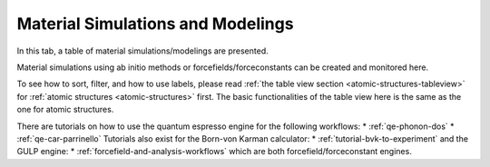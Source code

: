.. _matsim-tab:

Material Simulations and Modelings
==================================


In this tab, a table of material simulations/modelings are presented.

Material simulations using ab initio methods or forcefields/forceconstants can be created and monitored here.

.. image:: shots/matsim/table-top.png
   :width: 720px


To see how to sort, filter, and how to use labels, please read
:ref:`the table view section <atomic-structures-tableview>` for 
:ref:`atomic structures <atomic-structures>` first. The basic 
functionalities of the table view here is the same as the one
for atomic structures.

There are tutorials on how to use the quantum espresso engine for the following workflows:
* :ref:`qe-phonon-dos`
* :ref:`qe-car-parrinello`
Tutorials also exist for the Born-von Karman calculator:
* :ref:`tutorial-bvk-to-experiment`
and the GULP engine:
* :ref:`forcefield-and-analysis-workflows`
which are both forcefield/forceconstant engines.
